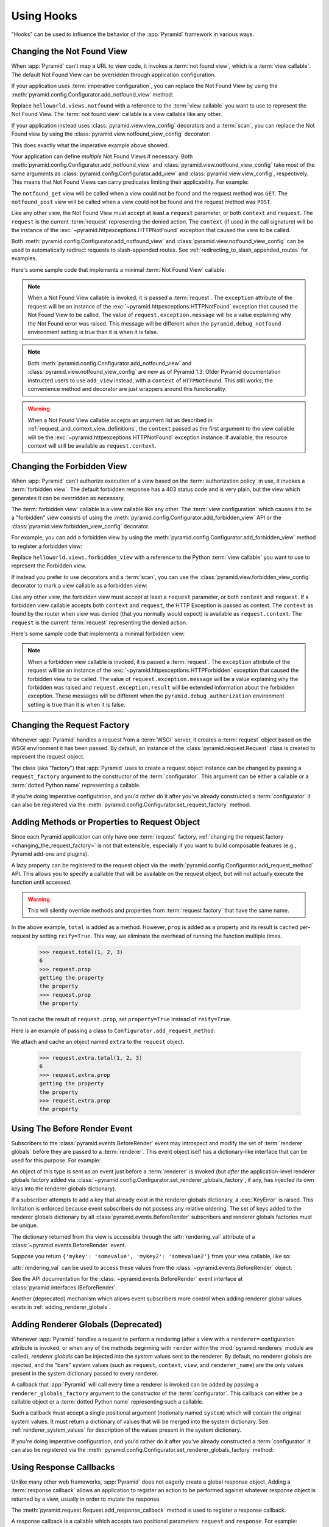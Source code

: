 .. _hooks_chapter:

Using Hooks
===========

"Hooks" can be used to influence the behavior of the :app:`Pyramid` framework
in various ways.

.. index::
   single: not found view

.. _changing_the_notfound_view:

Changing the Not Found View
---------------------------

When :app:`Pyramid` can't map a URL to view code, it invokes a :term:`not
found view`, which is a :term:`view callable`. The default Not Found View
can be overridden through application configuration.

If your application uses :term:`imperative configuration`, you can replace
the Not Found View by using the
:meth:`pyramid.config.Configurator.add_notfound_view` method:

.. code-block:: python
   :linenos:

   from helloworld.views import notfound
   config.add_notfound_view(notfound)

Replace ``helloworld.views.notfound`` with a reference to the :term:`view
callable` you want to use to represent the Not Found View.  The :term:`not
found view` callable is a view callable like any other.

If your application instead uses :class:`pyramid.view.view_config` decorators
and a :term:`scan`, you can replace the Not Found view by using the
:class:`pyramid.view.notfound_view_config` decorator:

.. code-block:: python
   :linenos:

   from pyramid.view import notfound_view_config

   @notfound_view_config()
   def notfound(request):
       return Response('Not Found, dude', status='404 Not Found')

   def main(globals, **settings):
      config = Configurator()
      config.scan()

This does exactly what the imperative example above showed.

Your application can define *multiple* Not Found Views if necessary.  Both
:meth:`pyramid.config.Configurator.add_notfound_view` and
:class:`pyramid.view.notfound_view_config` take most of the same arguments as
:class:`pyramid.config.Configurator.add_view` and
:class:`pyramid.view.view_config`, respectively.  This means that Not Found
Views can carry predicates limiting their applicability.  For example:

.. code-block:: python
   :linenos:

   from pyramid.view import notfound_view_config

   @notfound_view_config(request_method='GET')
   def notfound_get(request):
       return Response('Not Found during GET, dude', status='404 Not Found')

   @notfound_view_config(request_method='POST')
   def notfound_post(request):
       return Response('Not Found during POST, dude', status='404 Not Found')

   def main(globals, **settings):
      config = Configurator()
      config.scan()

The ``notfound_get`` view will be called when a view could not be found and
the request method was ``GET``.  The ``notfound_post`` view will be called
when a view could not be found and the request method was ``POST``.

Like any other view, the Not Found View must accept at least a ``request``
parameter, or both ``context`` and ``request``.  The ``request`` is the
current :term:`request` representing the denied action.  The ``context`` (if
used in the call signature) will be the instance of the
:exc:`~pyramid.httpexceptions.HTTPNotFound` exception that caused the view to
be called.

Both :meth:`pyramid.config.Configurator.add_notfound_view` and
:class:`pyramid.view.notfound_view_config` can be used to automatically
redirect requests to slash-appended routes. See
:ref:`redirecting_to_slash_appended_routes` for examples.

Here's some sample code that implements a minimal :term:`Not Found View`
callable:

.. code-block:: python
   :linenos:

   from pyramid.httpexceptions import HTTPNotFound

   def notfound(request):
       return HTTPNotFound()

.. note::

   When a Not Found View callable is invoked, it is passed a
   :term:`request`.  The ``exception`` attribute of the request will be an
   instance of the :exc:`~pyramid.httpexceptions.HTTPNotFound` exception that
   caused the Not Found View to be called.  The value of
   ``request.exception.message`` will be a value explaining why the Not Found
   error was raised.  This message will be different when the
   ``pyramid.debug_notfound`` environment setting is true than it is when it
   is false.

.. note::

   Both :meth:`pyramid.config.Configurator.add_notfound_view` and
   :class:`pyramid.view.notfound_view_config` are new as of Pyramid 1.3.
   Older Pyramid documentation instructed users to use ``add_view`` instead,
   with a ``context`` of ``HTTPNotFound``.  This still works; the convenience
   method and decorator are just wrappers around this functionality.

.. warning::

   When a Not Found View callable accepts an argument list as
   described in :ref:`request_and_context_view_definitions`, the ``context``
   passed as the first argument to the view callable will be the
   :exc:`~pyramid.httpexceptions.HTTPNotFound` exception instance.  If
   available, the resource context will still be available as
   ``request.context``.

.. index::
   single: forbidden view

.. _changing_the_forbidden_view:

Changing the Forbidden View
---------------------------

When :app:`Pyramid` can't authorize execution of a view based on the
:term:`authorization policy` in use, it invokes a :term:`forbidden view`.
The default forbidden response has a 403 status code and is very plain, but
the view which generates it can be overridden as necessary.

The :term:`forbidden view` callable is a view callable like any other.  The
:term:`view configuration` which causes it to be a "forbidden" view consists
of using the :meth:`pyramid.config.Configurator.add_forbidden_view` API or the
:class:`pyramid.view.forbidden_view_config` decorator.

For example, you can add a forbidden view by using the
:meth:`pyramid.config.Configurator.add_forbidden_view` method to register a
forbidden view:

.. code-block:: python
   :linenos:

   from helloworld.views import forbidden_view
   from pyramid.httpexceptions import HTTPForbidden
   config.add_forbidden_view(forbidden_view)

Replace ``helloworld.views.forbidden_view`` with a reference to the Python
:term:`view callable` you want to use to represent the Forbidden view.

If instead you prefer to use decorators and a :term:`scan`, you can use the
:class:`pyramid.view.forbidden_view_config` decorator to mark a view callable
as a forbidden view:

.. code-block:: python
   :linenos:

   from pyramid.view import forbidden_view_config

   @forbidden_view_config()
   def forbidden(request):
       return Response('forbidden')

   def main(globals, **settings):
      config = Configurator()
      config.scan()

Like any other view, the forbidden view must accept at least a ``request``
parameter, or both ``context`` and ``request``.  If a forbidden view
callable accepts both ``context`` and ``request``, the HTTP Exception is passed
as context. The ``context`` as found by the router when view was
denied (that you normally would expect) is available as
``request.context``.  The ``request`` is the  current :term:`request`
representing the denied action.



Here's some sample code that implements a minimal forbidden view:

.. code-block:: python
   :linenos:

   from pyramid.view import view_config
   from pyramid.response import Response

   def forbidden_view(request):
       return Response('forbidden')

.. note::

   When a forbidden view callable is invoked, it is passed a
   :term:`request`.  The ``exception`` attribute of the request will be an
   instance of the :exc:`~pyramid.httpexceptions.HTTPForbidden` exception
   that caused the forbidden view to be called.  The value of
   ``request.exception.message`` will be a value explaining why the forbidden
   was raised and ``request.exception.result`` will be extended information
   about the forbidden exception.  These messages will be different when the
   ``pyramid.debug_authorization`` environment setting is true than it is when
   it is false.

.. index::
   single: request factory

.. _changing_the_request_factory:

Changing the Request Factory
----------------------------

Whenever :app:`Pyramid` handles a request from a :term:`WSGI` server, it
creates a :term:`request` object based on the WSGI environment it has been
passed.  By default, an instance of the :class:`pyramid.request.Request`
class is created to represent the request object.

The class (aka "factory") that :app:`Pyramid` uses to create a request object
instance can be changed by passing a ``request_factory`` argument to the
constructor of the :term:`configurator`.  This argument can be either a
callable or a :term:`dotted Python name` representing a callable.

.. code-block:: python
   :linenos:

   from pyramid.request import Request

   class MyRequest(Request):
       pass

   config = Configurator(request_factory=MyRequest)

If you're doing imperative configuration, and you'd rather do it after you've
already constructed a :term:`configurator` it can also be registered via the
:meth:`pyramid.config.Configurator.set_request_factory` method:

.. code-block:: python
   :linenos:

   from pyramid.config import Configurator
   from pyramid.request import Request

   class MyRequest(Request):
       pass

   config = Configurator()
   config.set_request_factory(MyRequest)

.. index::
   single: request method

.. _adding_request_method:

Adding Methods or Properties to Request Object
----------------------------------------------

.. versionadded:: 1.4.

Since each Pyramid application can only have one :term:`request` factory,
:ref:`changing the request factory <changing_the_request_factory>`
is not that extensible, especially if you want to build composable features
(e.g., Pyramid add-ons and plugins).

A lazy property can be registered to the request object via the
:meth:`pyramid.config.Configurator.add_request_method` API. This allows you
to specify a callable that will be available on the request object, but will not
actually execute the function until accessed.

.. warning::

   This will silently override methods and properties from :term:`request
   factory` that have the same name.

.. code-block:: python
   :linenos:

   from pyramid.config import Configurator

   def total(request, *args):
       return sum(args)

   def prop(request):
       print "getting the property"
       return "the property"

   config = Configurator()
   config.add_request_method(total)
   config.add_request_method(prop, reify=True)

In the above example, ``total`` is added as a method. However, ``prop`` is added
as a property and its result is cached per-request by setting ``reify=True``.
This way, we eliminate the overhead of running the function multiple times.

   >>> request.total(1, 2, 3)
   6
   >>> request.prop
   getting the property
   the property
   >>> request.prop
   the property

To not cache the result of ``request.prop``, set ``property=True`` instead of
``reify=True``.

Here is an example of passing a class to ``Configurator.add_request_method``:

.. code-block:: python
   :linenos:

   from pyramid.config import Configurator
   from pyramid.decorator import reify

   class ExtraStuff(object):

       def __init__(self, request):
           self.request = request

       def total(self, *args):
           return sum(args)

       # use @property if you don't want to cache the result
       @reify
       def prop(self):
           print "getting the property"
           return "the property"

   config = Configurator()
   config.add_request_method(ExtraStuff, 'extra', reify=True)

We attach and cache an object named ``extra`` to the ``request`` object.

   >>> request.extra.total(1, 2, 3)
   6
   >>> request.extra.prop
   getting the property
   the property
   >>> request.extra.prop
   the property

.. index::
   single: before render event
   single: adding renderer globals

.. _beforerender_event:

Using The Before Render Event
-----------------------------

Subscribers to the :class:`pyramid.events.BeforeRender` event may introspect
and modify the set of :term:`renderer globals` before they are passed to a
:term:`renderer`.  This event object iself has a dictionary-like interface
that can be used for this purpose.  For example:

.. code-block:: python
   :linenos:

    from pyramid.events import subscriber
    from pyramid.events import BeforeRender

    @subscriber(BeforeRender)
    def add_global(event):
        event['mykey'] = 'foo'

An object of this type is sent as an event just before a :term:`renderer` is
invoked (but *after* the application-level renderer globals factory added via
:class:`~pyramid.config.Configurator.set_renderer_globals_factory`, if any,
has injected its own keys into the renderer globals dictionary).

If a subscriber attempts to add a key that already exist in the renderer
globals dictionary, a :exc:`KeyError` is raised.  This limitation is enforced
because event subscribers do not possess any relative ordering.  The set of
keys added to the renderer globals dictionary by all
:class:`pyramid.events.BeforeRender` subscribers and renderer globals
factories must be unique.

The dictionary returned from the view is accessible through the
:attr:`rendering_val` attribute of a :class:`~pyramid.events.BeforeRender`
event.

Suppose you return ``{'mykey': 'somevalue', 'mykey2': 'somevalue2'}`` from
your view callable, like so:

.. code-block:: python
   :linenos:

   from pyramid.view import view_config

   @view_config(renderer='some_renderer')
   def myview(request):
       return {'mykey': 'somevalue', 'mykey2': 'somevalue2'}

:attr:`rendering_val` can be used to access these values from the
:class:`~pyramid.events.BeforeRender` object:

.. code-block:: python
   :linenos:

   from pyramid.events import subscriber
   from pyramid.events import BeforeRender

   @subscriber(BeforeRender)
   def read_return(event):
       # {'mykey': 'somevalue'} is returned from the view
       print(event.rendering_val['mykey'])

See the API documentation for the :class:`~pyramid.events.BeforeRender` event
interface at :class:`pyramid.interfaces.IBeforeRender`.

Another (deprecated) mechanism which allows event subscribers more control
when adding renderer global values exists in :ref:`adding_renderer_globals`.

.. index::
   single: adding renderer globals

.. _adding_renderer_globals:

Adding Renderer Globals (Deprecated)
------------------------------------

.. deprecated:: 1.1
   An alternative mechanism which allows event subscribers to add renderer
   global values is documented in :ref:`beforerender_event`.

Whenever :app:`Pyramid` handles a request to perform a rendering (after a
view with a ``renderer=`` configuration attribute is invoked, or when any of
the methods beginning with ``render`` within the :mod:`pyramid.renderers`
module are called), *renderer globals* can be injected into the *system*
values sent to the renderer.  By default, no renderer globals are injected,
and the "bare" system values (such as ``request``, ``context``, ``view``, and
``renderer_name``) are the only values present in the system dictionary
passed to every renderer.

A callback that :app:`Pyramid` will call every time a renderer is invoked can
be added by passing a ``renderer_globals_factory`` argument to the
constructor of the :term:`configurator`.  This callback can either be a
callable object or a :term:`dotted Python name` representing such a callable.

.. code-block:: python
   :linenos:

   def renderer_globals_factory(system):
       return {'a': 1}

   config = Configurator(
            renderer_globals_factory=renderer_globals_factory)

Such a callback must accept a single positional argument (notionally named
``system``) which will contain the original system values.  It must return a
dictionary of values that will be merged into the system dictionary.  See
:ref:`renderer_system_values` for description of the values present in the
system dictionary.

If you're doing imperative configuration, and you'd rather do it after you've
already constructed a :term:`configurator` it can also be registered via the
:meth:`pyramid.config.Configurator.set_renderer_globals_factory` method:

.. code-block:: python
   :linenos:

   from pyramid.config import Configurator

   def renderer_globals_factory(system):
       return {'a': 1}

   config = Configurator()
   config.set_renderer_globals_factory(renderer_globals_factory)


.. index::
   single: response callback

.. _using_response_callbacks:

Using Response Callbacks
------------------------

Unlike many other web frameworks, :app:`Pyramid` does not eagerly create a
global response object.  Adding a :term:`response callback` allows an
application to register an action to be performed against whatever response
object is returned by a view, usually in order to mutate the response.

The :meth:`pyramid.request.Request.add_response_callback` method is used to
register a response callback.

A response callback is a callable which accepts two positional parameters:
``request`` and ``response``.  For example:

.. code-block:: python
   :linenos:

   def cache_callback(request, response):
       """Set the cache_control max_age for the response"""
       if request.exception is not None:
           response.cache_control.max_age = 360
   request.add_response_callback(cache_callback)

No response callback is called if an unhandled exception happens in
application code, or if the response object returned by a :term:`view
callable` is invalid.  Response callbacks *are*, however, invoked when a
:term:`exception view` is rendered successfully: in such a case, the
:attr:`request.exception` attribute of the request when it enters a response
callback will be an exception object instead of its default value of
``None``.

Response callbacks are called in the order they're added
(first-to-most-recently-added).  All response callbacks are called *after*
the :class:`~pyramid.events.NewResponse` event is sent.  Errors raised by
response callbacks are not handled specially.  They will be propagated to the
caller of the :app:`Pyramid` router application.

A response callback has a lifetime of a *single* request.  If you want a
response callback to happen as the result of *every* request, you must
re-register the callback into every new request (perhaps within a subscriber
of a :class:`~pyramid.events.NewRequest` event).

.. index::
   single: finished callback

.. _using_finished_callbacks:

Using Finished Callbacks
------------------------

A :term:`finished callback` is a function that will be called unconditionally
by the :app:`Pyramid` :term:`router` at the very end of request processing.
A finished callback can be used to perform an action at the end of a request
unconditionally.

The :meth:`pyramid.request.Request.add_finished_callback` method is used to
register a finished callback.

A finished callback is a callable which accepts a single positional
parameter: ``request``.  For example:

.. code-block:: python
   :linenos:

   import logging

   log = logging.getLogger(__name__)

   def log_callback(request):
       """Log information at the end of request"""
       log.debug('Request is finished.')
   request.add_finished_callback(log_callback)

Finished callbacks are called in the order they're added
(first-to-most-recently-added).  Finished callbacks (unlike a
:term:`response callback`) are *always* called, even if an exception
happens in application code that prevents a response from being
generated.

The set of finished callbacks associated with a request are called *very
late* in the processing of that request; they are essentially the very last
thing called by the :term:`router` before a request "ends". They are called
after response processing has already occurred in a top-level ``finally:``
block within the router request processing code.  As a result, mutations
performed to the ``request`` provided to a finished callback will have no
meaningful effect, because response processing will have already occurred,
and the request's scope will expire almost immediately after all finished
callbacks have been processed.

Errors raised by finished callbacks are not handled specially.  They
will be propagated to the caller of the :app:`Pyramid` router
application.

A finished callback has a lifetime of a *single* request.  If you want a
finished callback to happen as the result of *every* request, you must
re-register the callback into every new request (perhaps within a subscriber
of a :class:`~pyramid.events.NewRequest` event).

.. index::
   single: traverser

.. _changing_the_traverser:

Changing the Traverser
----------------------

The default :term:`traversal` algorithm that :app:`Pyramid` uses is explained
in :ref:`traversal_algorithm`.  Though it is rarely necessary, this default
algorithm can be swapped out selectively for a different traversal pattern
via configuration.

.. code-block:: python
   :linenos:

   from pyramid.config import Configurator
   from myapp.traversal import Traverser
   config = Configurator()
   config.add_traverser(Traverser)

In the example above, ``myapp.traversal.Traverser`` is assumed to be a class
that implements the following interface:

.. code-block:: python
   :linenos:

   class Traverser(object):
       def __init__(self, root):
           """ Accept the root object returned from the root factory """

       def __call__(self, request):
           """ Return a dictionary with (at least) the keys ``root``,
           ``context``, ``view_name``, ``subpath``, ``traversed``,
           ``virtual_root``, and ``virtual_root_path``.  These values are
           typically the result of a resource tree traversal.  ``root``
           is the physical root object, ``context`` will be a resource
           object, ``view_name`` will be the view name used (a Unicode
           name), ``subpath`` will be a sequence of Unicode names that
           followed the view name but were not traversed, ``traversed``
           will be a sequence of Unicode names that were traversed
           (including the virtual root path, if any) ``virtual_root``
           will be a resource object representing the virtual root (or the
           physical root if traversal was not performed), and
           ``virtual_root_path`` will be a sequence representing the
           virtual root path (a sequence of Unicode names) or None if
           traversal was not performed.

           Extra keys for special purpose functionality can be added as
           necessary.

           All values returned in the dictionary will be made available
           as attributes of the ``request`` object.
           """

More than one traversal algorithm can be active at the same time.  For
instance, if your :term:`root factory` returns more than one type of object
conditionally, you could claim that an alternate traverser adapter is "for"
only one particular class or interface.  When the root factory returned an
object that implemented that class or interface, a custom traverser would be
used.  Otherwise, the default traverser would be used.  For example:

.. code-block:: python
   :linenos:

   from myapp.traversal import Traverser
   from myapp.resources import MyRoot
   from pyramid.config import Configurator
   config = Configurator()
   config.add_traverser(Traverser, MyRoot)

If the above stanza was added to a Pyramid ``__init__.py`` file's ``main``
function, :app:`Pyramid` would use the ``myapp.traversal.Traverser`` only
when the application :term:`root factory` returned an instance of the
``myapp.resources.MyRoot`` object.  Otherwise it would use the default
:app:`Pyramid` traverser to do traversal.

.. index::
   single: url generator

.. _changing_resource_url:

Changing How :meth:`pyramid.request.Request.resource_url` Generates a URL
-------------------------------------------------------------------------

When you add a traverser as described in :ref:`changing_the_traverser`, it's
often convenient to continue to use the
:meth:`pyramid.request.Request.resource_url` API.  However, since the way
traversal is done will have been modified, the URLs it generates by default
may be incorrect when used against resources derived from your custom
traverser.

If you've added a traverser, you can change how
:meth:`~pyramid.request.Request.resource_url` generates a URL for a specific
type of resource by adding a call to
:meth:`pyramid.config.add_resource_url_adapter`.

For example:

.. code-block:: python
   :linenos:

   from myapp.traversal import ResourceURLAdapter
   from myapp.resources import MyRoot

   config.add_resource_url_adapter(ResourceURLAdapter, MyRoot)

In the above example, the ``myapp.traversal.ResourceURLAdapter`` class will
be used to provide services to :meth:`~pyramid.request.Request.resource_url`
any time the :term:`resource` passed to ``resource_url`` is of the class
``myapp.resources.MyRoot``.  The ``resource_iface`` argument ``MyRoot``
represents the type of interface that must be possessed by the resource for
this resource url factory to be found.  If the ``resource_iface`` argument is
omitted, this resource url adapter will be used for *all* resources.

The API that must be implemented by a class that provides
:class:`~pyramid.interfaces.IResourceURL` is as follows:

.. code-block:: python
  :linenos:

  class MyResourceURL(object):
      """ An adapter which provides the virtual and physical paths of a
          resource
      """
      def __init__(self, resource, request):
          """ Accept the resource and request and set self.physical_path and 
          self.virtual_path"""
          self.virtual_path =  some_function_of(resource, request)
          self.physical_path =  some_other_function_of(resource, request)

The default context URL generator is available for perusal as the class
:class:`pyramid.traversal.ResourceURL` in the `traversal module
<https://github.com/Pylons/pyramid/blob/master/pyramid/traversal.py>`_ of the
:term:`Pylons` GitHub Pyramid repository.

See :meth:`pyramid.config.add_resource_url_adapter` for more information.

.. index::
   single: IResponse
   single: special view responses

.. _using_iresponse:

Changing How Pyramid Treats View Responses
------------------------------------------

.. versionadded:: 1.1

It is possible to control how Pyramid treats the result of calling a view
callable on a per-type basis by using a hook involving
:meth:`pyramid.config.Configurator.add_response_adapter` or the
:class:`~pyramid.response.response_adapter` decorator.

Pyramid, in various places, adapts the result of calling a view callable to
the :class:`~pyramid.interfaces.IResponse` interface to ensure that the
object returned by the view callable is a "true" response object.  The vast
majority of time, the result of this adaptation is the result object itself,
as view callables written by "civilians" who read the narrative documentation
contained in this manual will always return something that implements the
:class:`~pyramid.interfaces.IResponse` interface.  Most typically, this will
be an instance of the :class:`pyramid.response.Response` class or a subclass.
If a civilian returns a non-Response object from a view callable that isn't
configured to use a :term:`renderer`, he will typically expect the router to
raise an error.  However, you can hook Pyramid in such a way that users can
return arbitrary values from a view callable by providing an adapter which
converts the arbitrary return value into something that implements
:class:`~pyramid.interfaces.IResponse`.

For example, if you'd like to allow view callables to return bare string
objects (without requiring a :term:`renderer` to convert a string to a
response object), you can register an adapter which converts the string to a
Response:

.. code-block:: python
   :linenos:

   from pyramid.response import Response

   def string_response_adapter(s):
       response = Response(s)
       return response

   # config is an instance of pyramid.config.Configurator

   config.add_response_adapter(string_response_adapter, str)

Likewise, if you want to be able to return a simplified kind of response
object from view callables, you can use the IResponse hook to register an
adapter to the more complex IResponse interface:

.. code-block:: python
   :linenos:

   from pyramid.response import Response

   class SimpleResponse(object):
       def __init__(self, body):
           self.body = body

   def simple_response_adapter(simple_response):
       response = Response(simple_response.body)
       return response

   # config is an instance of pyramid.config.Configurator

   config.add_response_adapter(simple_response_adapter, SimpleResponse)

If you want to implement your own Response object instead of using the
:class:`pyramid.response.Response` object in any capacity at all, you'll have
to make sure the object implements every attribute and method outlined in
:class:`pyramid.interfaces.IResponse` and you'll have to ensure that it uses
``zope.interface.implementer(IResponse)`` as a class decoratoror.

.. code-block:: python
   :linenos:

   from pyramid.interfaces import IResponse
   from zope.interface import implementer

   @implementer(IResponse)
   class MyResponse(object):
       # ... an implementation of every method and attribute 
       # documented in IResponse should follow ...

When an alternate response object implementation is returned by a view
callable, if that object asserts that it implements
:class:`~pyramid.interfaces.IResponse` (via
``zope.interface.implementer(IResponse)``) , an adapter needn't be registered
for the object; Pyramid will use it directly.

An IResponse adapter for ``webob.Response`` (as opposed to
:class:`pyramid.response.Response`) is registered by Pyramid by default at
startup time, as by their nature, instances of this class (and instances of
subclasses of the class) will natively provide IResponse.  The adapter
registered for ``webob.Response`` simply returns the response object.

Instead of using :meth:`pyramid.config.Configurator.add_response_adapter`,
you can use the :class:`pyramid.response.response_adapter` decorator:

.. code-block:: python
   :linenos:

   from pyramid.response import Response
   from pyramid.response import response_adapter

   @response_adapter(str)
   def string_response_adapter(s):
       response = Response(s)
       return response

The above example, when scanned, has the same effect as:

.. code-block:: python

   config.add_response_adapter(string_response_adapter, str)

The :class:`~pyramid.response.response_adapter` decorator will have no effect
until activated by a :term:`scan`.

.. index::
   single: view mapper

.. _using_a_view_mapper:

Using a View Mapper
-------------------

The default calling conventions for view callables are documented in the
:ref:`views_chapter` chapter.  You can change the way users define view
callables by employing a :term:`view mapper`.

A view mapper is an object that accepts a set of keyword arguments and which
returns a callable.  The returned callable is called with the :term:`view
callable` object.  The returned callable should itself return another
callable which can be called with the "internal calling protocol" ``(context,
request)``.

You can use a view mapper in a number of ways:

- by setting a ``__view_mapper__`` attribute (which is the view mapper
  object) on the view callable itself

- by passing the mapper object to
  :meth:`pyramid.config.Configurator.add_view` (or its declarative/decorator
  equivalents) as the ``mapper`` argument.

- by registering a *default* view mapper.

Here's an example of a view mapper that emulates (somewhat) a Pylons
"controller".  The mapper is initialized with some keyword arguments.  Its
``__call__`` method accepts the view object (which will be a class).  It uses
the ``attr`` keyword argument it is passed to determine which attribute
should be used as an action method.  The wrapper method it returns accepts
``(context, request)`` and returns the result of calling the action method
with keyword arguments implied by the :term:`matchdict` after popping the
``action`` out of it.  This somewhat emulates the Pylons style of calling
action methods with routing parameters pulled out of the route matching dict
as keyword arguments.

.. code-block:: python
   :linenos:

   # framework

   class PylonsControllerViewMapper(object):
       def __init__(self, **kw):
           self.kw = kw

       def __call__(self, view):
           attr = self.kw['attr']
           def wrapper(context, request):
               matchdict = request.matchdict.copy()
               matchdict.pop('action', None)
               inst = view(request)
               meth = getattr(inst, attr)
               return meth(**matchdict)
           return wrapper

   class BaseController(object):
       __view_mapper__ = PylonsControllerViewMapper

A user might make use of these framework components like so:

.. code-block:: python
   :linenos:

   # user application

   from pyramid.response import Response
   from pyramid.config import Configurator
   import pyramid_handlers
   from wsgiref.simple_server import make_server

   class MyController(BaseController):
       def index(self, id):
           return Response(id)

   if __name__ == '__main__':
       config = Configurator()
       config.include(pyramid_handlers)
       config.add_handler('one', '/{id}', MyController, action='index')
       config.add_handler('two', '/{action}/{id}', MyController)
       server.make_server('0.0.0.0', 8080, config.make_wsgi_app())
       server.serve_forever()

The :meth:`pyramid.config.Configurator.set_view_mapper` method can be used to
set a *default* view mapper (overriding the superdefault view mapper used by
Pyramid itself).

A *single* view registration can use a view mapper by passing the mapper as
the ``mapper`` argument to :meth:`~pyramid.config.Configuration.add_view`.

.. index::
   single: configuration decorator

.. _registering_configuration_decorators:

Registering Configuration Decorators
------------------------------------

Decorators such as :class:`~pyramid.view.view_config` don't change the
behavior of the functions or classes they're decorating.  Instead, when a
:term:`scan` is performed, a modified version of the function or class is
registered with :app:`Pyramid`.

You may wish to have your own decorators that offer such behaviour. This is
possible by using the :term:`Venusian` package in the same way that it is
used by :app:`Pyramid`.

By way of example, let's suppose you want to write a decorator that registers
the function it wraps with a :term:`Zope Component Architecture` "utility"
within the :term:`application registry` provided by :app:`Pyramid`. The
application registry and the utility inside the registry is likely only to be
available once your application's configuration is at least partially
completed. A normal decorator would fail as it would be executed before the
configuration had even begun.

However, using :term:`Venusian`, the decorator could be written as
follows:

.. code-block:: python
   :linenos:

   import venusian
   from mypackage.interfaces import IMyUtility

   class registerFunction(object):

       def __init__(self, path):
           self.path = path

       def register(self, scanner, name, wrapped):
           registry = scanner.config.registry
           registry.getUtility(IMyUtility).register(
               self.path, wrapped)

       def __call__(self, wrapped):
           venusian.attach(wrapped, self.register)
           return wrapped

This decorator could then be used to register functions throughout
your code:

.. code-block:: python
   :linenos:

   @registerFunction('/some/path')
   def my_function():
      do_stuff()

However, the utility would only be looked up when a :term:`scan` was
performed, enabling you to set up the utility in advance:

.. code-block:: python
   :linenos:

   from zope.interface import implementer

   from wsgiref.simple_server import make_server
   from pyramid.config import Configurator
   from mypackage.interfaces import IMyUtility

   @implementer(IMyUtility)
   class UtilityImplementation:

       def __init__(self):
          self.registrations = {}

       def register(self, path, callable_):
          self.registrations[path] = callable_

   if __name__ == '__main__':
       config = Configurator()
       config.registry.registerUtility(UtilityImplementation())
       config.scan()
       app = config.make_wsgi_app()
       server = make_server('0.0.0.0', 8080, app)
       server.serve_forever()

For full details, please read the `Venusian documentation
<http://docs.repoze.org/venusian>`_.

.. _registering_tweens:

Registering "Tweens"
--------------------

.. versionadded:: 1.2
   Tweens

A :term:`tween` (a contraction of the word "between") is a bit of code that
sits between the Pyramid router's main request handling function and the
upstream WSGI component that uses :app:`Pyramid` as its "app".  This is a
feature that may be used by Pyramid framework extensions, to provide, for
example, Pyramid-specific view timing support bookkeeping code that examines
exceptions before they are returned to the upstream WSGI application.  Tweens
behave a bit like :term:`WSGI` middleware but they have the benefit of
running in a context in which they have access to the Pyramid
:term:`application registry` as well as the Pyramid rendering machinery.

Creating a Tween Factory
~~~~~~~~~~~~~~~~~~~~~~~~

To make use of tweens, you must construct a "tween factory".  A tween factory
must be a globally importable callable which accepts two arguments:
``handler`` and ``registry``.  ``handler`` will be the either the main
Pyramid request handling function or another tween.  ``registry`` will be the
Pyramid :term:`application registry` represented by this Configurator.  A
tween factory must return a tween when it is called.

A tween is a callable which accepts a :term:`request` object and returns
a :term:`response` object.

Here's an example of a tween factory:

.. code-block:: python
   :linenos:

    # in a module named myapp.tweens

    import time
    from pyramid.settings import asbool
    import logging

    log = logging.getLogger(__name__)

    def timing_tween_factory(handler, registry):
        if asbool(registry.settings.get('do_timing')):
            # if timing support is enabled, return a wrapper
            def timing_tween(request):
                start = time.time()
                try:
                    response = handler(request)
                finally:
                    end = time.time()
                    log.debug('The request took %s seconds' %
                              (end - start))
                return response
            return timing_tween
        # if timing support is not enabled, return the original
        # handler
        return handler

If you remember, a tween is an object which accepts a :term:`request` object
and which returns a :term:`response` argument.  The ``request`` argument to a
tween will be the request created by Pyramid's router when it receives a WSGI
request.  The response object will be generated by the downstream Pyramid
application and it should be returned by the tween.

In the above example, the tween factory defines a ``timing_tween`` tween and
returns it if ``asbool(registry.settings.get('do_timing'))`` is true.  It
otherwise simply returns the handler it was given.  The ``registry.settings``
attribute is a handle to the deployment settings provided by the user
(usually in an ``.ini`` file).  In this case, if the user has defined a
``do_timing`` setting, and that setting is ``True``, the user has said she
wants to do timing, so the tween factory returns the timing tween; it
otherwise just returns the handler it has been provided, preventing any
timing.

The example timing tween simply records the start time, calls the downstream
handler, logs the number of seconds consumed by the downstream handler, and
returns the response.

Registering an Implicit Tween Factory
~~~~~~~~~~~~~~~~~~~~~~~~~~~~~~~~~~~~~

Once you've created a tween factory, you can register it into the implicit
tween chain using the :meth:`pyramid.config.Configurator.add_tween` method
using its :term:`dotted Python name`.

Here's an example of registering the a tween factory as an "implicit"
tween in a Pyramid application:

.. code-block:: python
   :linenos:

    from pyramid.config import Configurator
    config = Configurator()
    config.add_tween('myapp.tweens.timing_tween_factory')

Note that you must use a :term:`dotted Python name` as the first argument to
:meth:`pyramid.config.Configurator.add_tween`; this must point at a tween
factory.  You cannot pass the tween factory object itself to the method: it
must be :term:`dotted Python name` that points to a globally importable
object.  In the above example, we assume that a ``timing_tween_factory``
tween factory was defined in a module named ``myapp.tweens``, so the tween
factory is importable as ``myapp.tweens.timing_tween_factory``.

When you use :meth:`pyramid.config.Configurator.add_tween`, you're
instructing the system to use your tween factory at startup time unless the
user has provided an explicit tween list in his configuration.  This is
what's meant by an "implicit" tween.  A user can always elect to supply an
explicit tween list, reordering or disincluding implicitly added tweens.  See
:ref:`explicit_tween_ordering` for more information about explicit tween
ordering.

If more than one call to :meth:`pyramid.config.Configurator.add_tween` is
made within a single application configuration, the tweens will be chained
together at application startup time.  The *first* tween factory added via
``add_tween`` will be called with the Pyramid exception view tween factory as
its ``handler`` argument, then the tween factory added directly after that
one will be called with the result of the first tween factory as its
``handler`` argument, and so on, ad infinitum until all tween factories have
been called. The Pyramid router will use the outermost tween produced by this
chain (the tween generated by the very last tween factory added) as its
request handler function.  For example:

.. code-block:: python
   :linenos:

    from pyramid.config import Configurator

    config = Configurator()
    config.add_tween('myapp.tween_factory1')
    config.add_tween('myapp.tween_factory2')

The above example will generate an implicit tween chain that looks like
this::

    INGRESS (implicit)
    myapp.tween_factory2
    myapp.tween_factory1
    pyramid.tweens.excview_tween_factory (implicit)
    MAIN (implicit)

Suggesting Implicit Tween Ordering
~~~~~~~~~~~~~~~~~~~~~~~~~~~~~~~~~~

By default, as described above, the ordering of the chain is controlled
entirely by the relative ordering of calls to
:meth:`pyramid.config.Configurator.add_tween`.  However, the caller of
add_tween can provide an optional hint that can influence the implicit tween
chain ordering by supplying ``under`` or ``over`` (or both) arguments to
:meth:`~pyramid.config.Configurator.add_tween`.  These hints are only
used when an explicit tween ordering is not used. See
:ref:`explicit_tween_ordering` for a description of how to set an explicit
tween ordering.

Allowable values for ``under`` or ``over`` (or both) are:

- ``None`` (the default).

- A :term:`dotted Python name` to a tween factory: a string representing the
  predicted dotted name of a tween factory added in a call to ``add_tween``
  in the same configuration session.

- One of the constants :attr:`pyramid.tweens.MAIN`,
  :attr:`pyramid.tweens.INGRESS`, or :attr:`pyramid.tweens.EXCVIEW`.

- An iterable of any combination of the above. This allows the user to specify
  fallbacks if the desired tween is not included, as well as compatibility
  with multiple other tweens.

Effectively, ``under`` means "closer to the main Pyramid application than",
``over`` means "closer to the request ingress than".

For example, the following call to
:meth:`~pyramid.config.Configurator.add_tween` will attempt to place the
tween factory represented by ``myapp.tween_factory`` directly 'above' (in
``ptweens`` order) the main Pyramid request handler.

.. code-block:: python
   :linenos:

   import pyramid.tweens

   config.add_tween('myapp.tween_factory', over=pyramid.tweens.MAIN)

The above example will generate an implicit tween chain that looks like
this::

    INGRESS (implicit)
    pyramid.tweens.excview_tween_factory (implicit)
    myapp.tween_factory
    MAIN (implicit)

Likewise, calling the following call to
:meth:`~pyramid.config.Configurator.add_tween` will attempt to place this
tween factory 'above' the main handler but 'below' a separately added tween
factory:

.. code-block:: python
   :linenos:

   import pyramid.tweens

   config.add_tween('myapp.tween_factory1',
                    over=pyramid.tweens.MAIN)
   config.add_tween('myapp.tween_factory2',
                    over=pyramid.tweens.MAIN,
                    under='myapp.tween_factory1')

The above example will generate an implicit tween chain that looks like
this::

    INGRESS (implicit)
    pyramid.tweens.excview_tween_factory (implicit)
    myapp.tween_factory1
    myapp.tween_factory2
    MAIN (implicit)

Specifying neither ``over`` nor ``under`` is equivalent to specifying
``under=INGRESS``.

If all options for ``under`` (or ``over``) cannot be found in the current
configuration, it is an error. If some options are specified purely for
compatibilty with other tweens, just add a fallback of MAIN or INGRESS.
For example, ``under=('someothertween', 'someothertween2', INGRESS)``.
This constraint will require the tween to be located under both the
'someothertween' tween, the 'someothertween2' tween, and INGRESS. If any of
these is not in the current configuration, this constraint will only organize
itself based on the tweens that are present.

.. _explicit_tween_ordering:

Explicit Tween Ordering
~~~~~~~~~~~~~~~~~~~~~~~

Implicit tween ordering is obviously only best-effort.  Pyramid will attempt
to provide an implicit order of tweens as best it can using hints provided by
calls to :meth:`~pyramid.config.Configurator.add_tween`, but because it's
only best-effort, if very precise tween ordering is required, the only
surefire way to get it is to use an explicit tween order.  The deploying user
can override the implicit tween inclusion and ordering implied by calls to
:meth:`~pyramid.config.Configurator.add_tween` entirely by using the
``pyramid.tweens`` settings value.  When used, this settings value must be a
list of Python dotted names which will override the ordering (and inclusion)
of tween factories in the implicit tween chain.  For example:

.. code-block:: ini
   :linenos:

   [app:main]
   use = egg:MyApp
   pyramid.reload_templates = true
   pyramid.debug_authorization = false
   pyramid.debug_notfound = false
   pyramid.debug_routematch = false
   pyramid.debug_templates = true
   pyramid.tweens = myapp.my_cool_tween_factory
                    pyramid.tweens.excview_tween_factory

In the above configuration, calls made during configuration to
:meth:`pyramid.config.Configurator.add_tween` are ignored, and the user is
telling the system to use the tween factories he has listed in the
``pyramid.tweens`` configuration setting (each is a :term:`dotted Python
name` which points to a tween factory) instead of any tween factories added
via :meth:`pyramid.config.Configurator.add_tween`.  The *first* tween factory
in the ``pyramid.tweens`` list will be used as the producer of the effective
:app:`Pyramid` request handling function; it will wrap the tween factory
declared directly "below" it, ad infinitum.  The "main" Pyramid request
handler is implicit, and always "at the bottom".

.. note::

   Pyramid's own :term:`exception view` handling logic is implemented
   as a tween factory function: :func:`pyramid.tweens.excview_tween_factory`.
   If Pyramid exception view handling is desired, and tween factories are
   specified via the ``pyramid.tweens`` configuration setting, the
   :func:`pyramid.tweens.excview_tween_factory` function must be added to the
   ``pyramid.tweens`` configuration setting list explicitly.  If it is not
   present, Pyramid will not perform exception view handling.

Tween Conflicts and Ordering Cycles
~~~~~~~~~~~~~~~~~~~~~~~~~~~~~~~~~~~

Pyramid will prevent the same tween factory from being added to the tween
chain more than once using configuration conflict detection.  If you wish to
add the same tween factory more than once in a configuration, you should
either: a) use a tween factory that is a separate globally importable
instance object from the factory that it conflicts with b) use a function or
class as a tween factory with the same logic as the other tween factory it
conflicts with but with a different ``__name__`` attribute or c) call
:meth:`pyramid.config.Configurator.commit` between calls to
:meth:`pyramid.config.Configurator.add_tween`.

If a cycle is detected in implicit tween ordering when ``over`` and ``under``
are used in any call to "add_tween", an exception will be raised at startup
time.

Displaying Tween Ordering
~~~~~~~~~~~~~~~~~~~~~~~~~

The ``ptweens`` command-line utility can be used to report the current
implict and explicit tween chains used by an application.  See
:ref:`displaying_tweens`.

.. _registering_thirdparty_predicates:

Adding A Third Party View, Route, or Subscriber Predicate
---------------------------------------------------------

.. versionadded:: 1.4

.. _view_and_route_predicates:

View and Route Predicates
~~~~~~~~~~~~~~~~~~~~~~~~~

View and route predicates used during configuration allow you to narrow the
set of circumstances under which a view or route will match.  For example,
the ``request_method`` view predicate can be used to ensure a view callable
is only invoked when the request's method is ``POST``:

.. code-block:: python

    @view_config(request_method='POST')
    def someview(request):
        ...

Likewise, a similar predicate can be used as a *route* predicate:

.. code-block:: python

    config.add_route('name', '/foo', request_method='POST')

Many other built-in predicates exists (``request_param``, and others).  You
can add third-party predicates to the list of available predicates by using
one of :meth:`pyramid.config.Configurator.add_view_predicate` or
:meth:`pyramid.config.Configurator.add_route_predicate`.  The former adds a
view predicate, the latter a route predicate.

When using one of those APIs, you pass a *name* and a *factory* to add a
predicate during Pyramid's configuration stage.  For example:

.. code-block:: python

    config.add_view_predicate('content_type', ContentTypePredicate)

The above example adds a new predicate named ``content_type`` to the list of
available predicates for views.  This will allow the following view
configuration statement to work:

.. code-block:: python
   :linenos:

   @view_config(content_type='File')
   def aview(request): ...

The first argument to :meth:`pyramid.config.Configurator.add_view_predicate`,
the name, is a string representing the name that is expected to be passed to
``view_config`` (or its imperative analogue ``add_view``).

The second argument is a view or route predicate factory.  A view or route
predicate factory is most often a class with a constructor (``__init__``), a
``text`` method, a ``phash`` method and a ``__call__`` method.  For example:

.. code-block:: python
   :linenos:

    class ContentTypePredicate(object):
        def __init__(self, val, config):
            self.val = val

        def text(self):
            return 'content_type = %s' % (self.val,)

        phash = text

        def __call__(self, context, request):
            return getattr(context, 'content_type', None) == self.val

The constructor of a predicate factory takes two arguments: ``val`` and
``config``.  The ``val`` argument will be the argument passed to
``view_config`` (or ``add_view``).  In the example above, it will be the
string ``File``.  The second arg, ``config`` will be the Configurator
instance at the time of configuration.

The ``text`` method must return a string.  It should be useful to describe
the behavior of the predicate in error messages.

The ``phash`` method must return a string or a sequence of strings.  It's
most often the same as ``text``, as long as ``text`` uniquely describes the
predicate's name and the value passed to the constructor.  If ``text`` is
more general, or doesn't describe things that way, ``phash`` should return a
string with the name and the value serialized.  The result of ``phash`` is
not seen in output anywhere, it just informs the uniqueness constraints for
view configuration.

The ``__call__`` method of a predicate factory must accept a resource
(``context``) and a request, and must return ``True`` or ``False``.  It is
the "meat" of the predicate.

You can use the same predicate factory as both a view predicate and as a
route predicate, but you'll need to call ``add_view_predicate`` and
``add_route_predicate`` separately with the same factory.

.. _subscriber_predicates:

Subscriber Predicates
~~~~~~~~~~~~~~~~~~~~~

Subscriber predicates work almost exactly like view and route predicates.
They narrow the set of circumstances in which a subscriber will be called.
There are several minor differences between a subscriber predicate and a
view/route predicate:

- There are no default subscriber predicates.  You must register one to use
  one.

- The ``__call__`` method of a subscriber predicate accepts a single
  ``event`` object instead of a ``context`` and a ``request``.

- Not every subscriber predicate can be used with every event type.  Some
  subscriber predicates will assume a certain event type.

Here's an example of a subscriber predicate that can be used in conjunction
with a subscriber that subscribes to the :class:`pyramid.events.NewRequest`
event type.

.. code-block:: python
   :linenos:

    class RequestPathStartsWith(object):
        def __init__(self, val, config):
            self.val = val

        def text(self):
            return 'path_startswith = %s' % (self.val,)

        phash = text

        def __call__(self, event):
            return event.request.path.startswith(self.val)

Once you've created a subscriber predicate, it may registered via
:meth:`pyramid.config.Configurator.add_subscriber_predicate`.  For example:

.. code-block:: python

    config.add_subscriber_predicate(
        'request_path_startswith', RequestPathStartsWith)

Once a subscriber predicate is registered, you can use it in a call to
:meth:`pyramid.config.Configurator.add_subscriber` or to
:class:`pyramid.events.subscriber`.  Here's an example of using the
previously registered ``request_path_startswith`` predicate in a call to
:meth:`~pyramid.config.Configurator.add_subscriber`:

.. code-block:: python
   :linenos:

    # define a subscriber in your code

    def yosubscriber(event):
        event.request.yo = 'YO!'

    # and at configuration time

    config.add_subscriber(yosubscriber, NewRequest, 
           request_path_startswith='/add_yo')

Here's the same subscriber/predicate/event-type combination used via
:class:`~pyramid.events.subscriber`.

.. code-block:: python
   :linenos:

    from pyramid.events import subscriber

    @subscriber(NewRequest, request_path_startswith='/add_yo')
    def yosubscriber(event):
        event.request.yo = 'YO!'

In either of the above configurations, the ``yosubscriber`` callable will
only be called if the request path starts with ``/add_yo``.  Otherwise the
event subscriber will not be called.

Note that the ``request_path_startswith`` subscriber you defined can be used
with events that have a ``request`` attribute, but not ones that do not.  So,
for example, the predicate can be used with subscribers registered for
:class:`pyramid.events.NewRequest` and :class:`pyramid.events.ContextFound`
events, but it cannot be used with subscribers registered for
:class:`pyramid.events.ApplicationCreated` because the latter type of event
has no ``request`` attribute.  The point being: unlike route and view
predicates, not every type of subscriber predicate will necessarily be
applicable for use in every subscriber registration.  It is not the
responsibility of the predicate author to make every predicate make sense for
every event type; it is the responsibility of the predicate consumer to use
predicates that make sense for a particular event type registration.



